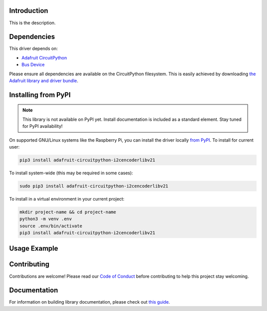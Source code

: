 Introduction
============

.. image:: https://readthedocs.org/projects/circuitpython-i2cencoderlibv21/badge/?version=latest
    :target: https://circuitpython-i2cencoderlibv21.readthedocs.io/
    :alt: Documentation Status

.. image:: https://img.shields.io/discord/327254708534116352.svg
    :target: https://discord.gg/nBQh6qu
    :alt: Discord

.. image:: https://travis-ci.com/bwshockley/CircuitPython_i2cEncoderLibV21.svg?branch=master
    :target: https://travis-ci.com/bwshockley/CircuitPython_i2cEncoderLibV21
    :alt: Build Status

This is the description.


Dependencies
=============
This driver depends on:

* `Adafruit CircuitPython <https://github.com/adafruit/circuitpython>`_
* `Bus Device <https://github.com/adafruit/Adafruit_CircuitPython_BusDevice>`_

Please ensure all dependencies are available on the CircuitPython filesystem.
This is easily achieved by downloading
`the Adafruit library and driver bundle <https://circuitpython.org/libraries>`_.

Installing from PyPI
=====================
.. note:: This library is not available on PyPI yet. Install documentation is included
   as a standard element. Stay tuned for PyPI availability!

.. todo:: Remove the above note if PyPI version is/will be available at time of release.
   If the library is not planned for PyPI, remove the entire 'Installing from PyPI' section.

On supported GNU/Linux systems like the Raspberry Pi, you can install the driver locally `from
PyPI <https://pypi.org/project/adafruit-circuitpython-i2cencoderlibv21/>`_. To install for current user:

.. code-block:: shell

    pip3 install adafruit-circuitpython-i2cencoderlibv21

To install system-wide (this may be required in some cases):

.. code-block:: shell

    sudo pip3 install adafruit-circuitpython-i2cencoderlibv21

To install in a virtual environment in your current project:

.. code-block:: shell

    mkdir project-name && cd project-name
    python3 -m venv .env
    source .env/bin/activate
    pip3 install adafruit-circuitpython-i2cencoderlibv21

Usage Example
=============

.. todo:: Add a quick, simple example. It and other examples should live in the examples folder and be included in docs/examples.rst.

Contributing
============

Contributions are welcome! Please read our `Code of Conduct
<https://github.com/bwshockley/CircuitPython_i2cEncoderLibV21/blob/master/CODE_OF_CONDUCT.md>`_
before contributing to help this project stay welcoming.

Documentation
=============

For information on building library documentation, please check out `this guide <https://learn.adafruit.com/creating-and-sharing-a-circuitpython-library/sharing-our-docs-on-readthedocs#sphinx-5-1>`_.
